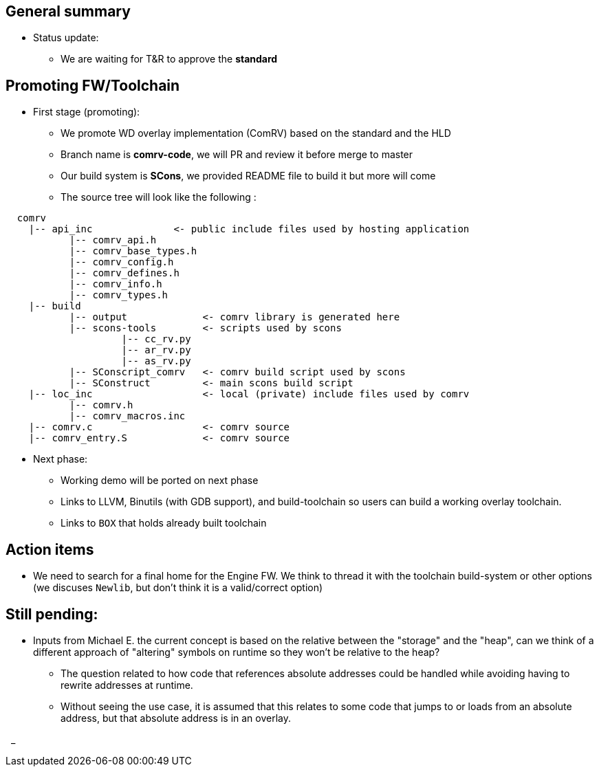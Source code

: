 == General summary
* Status update:
** We are waiting for T&R to approve the *standard*

== Promoting FW/Toolchain
* First stage (promoting):
** We promote WD overlay implementation (ComRV) based on the standard
 and the HLD
** Branch name is *comrv-code*, we will PR and review it before merge to master
** Our build system is *SCons*, we provided README file to build it but more
will come
** The source tree will look  like the following :

```
  comrv
    |-- api_inc              <- public include files used by hosting application
           |-- comrv_api.h
           |-- comrv_base_types.h
           |-- comrv_config.h
           |-- comrv_defines.h
           |-- comrv_info.h
           |-- comrv_types.h
    |-- build
           |-- output             <- comrv library is generated here
           |-- scons-tools        <- scripts used by scons
                    |-- cc_rv.py
                    |-- ar_rv.py
                    |-- as_rv.py
           |-- SConscript_comrv   <- comrv build script used by scons
           |-- SConstruct         <- main scons build script
    |-- loc_inc                   <- local (private) include files used by comrv
           |-- comrv.h
           |-- comrv_macros.inc
    |-- comrv.c                   <- comrv source
    |-- comrv_entry.S             <- comrv source

```
** Next phase:
*** Working demo will be ported on next phase
*** Links to LLVM, Binutils (with GDB support), and build-toolchain
so users can build a working overlay toolchain.
*** Links to `BOX` that holds already built toolchain



== Action items
* We need to search for a final home for the Engine FW. We think to thread it
with the toolchain build-system or other options (we discuses `Newlib`,
but don't think it is a valid/correct option)

== Still pending:
* Inputs from Michael E. the current concept is based on the relative between
the "storage" and the "heap", can we think of a different approach of "altering"
symbols on runtime so they won't be relative to the heap?

** The question related to how code that references absolute addresses could be
handled while avoiding having to rewrite addresses at runtime.

** Without seeing the use case, it is assumed that this relates to some code
that jumps to or loads from an absolute address, but that absolute address
is in an overlay.



{nbsp}
_
